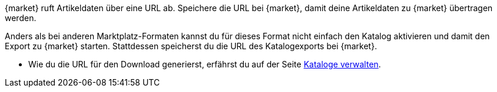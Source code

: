 {market} ruft Artikeldaten über eine URL ab. Speichere die URL bei {market}, damit deine Artikeldaten zu {market} übertragen werden.

Anders als bei anderen Marktplatz-Formaten kannst du für dieses Format nicht einfach den Katalog aktivieren und damit den Export zu {market} starten. Stattdessen speicherst du die URL des Katalogexports bei {market}.

* Wie du die URL für den Download generierst, erfährst du auf der Seite <<daten/daten-exportieren/kataloge-verwalten#290, Kataloge verwalten>>.
